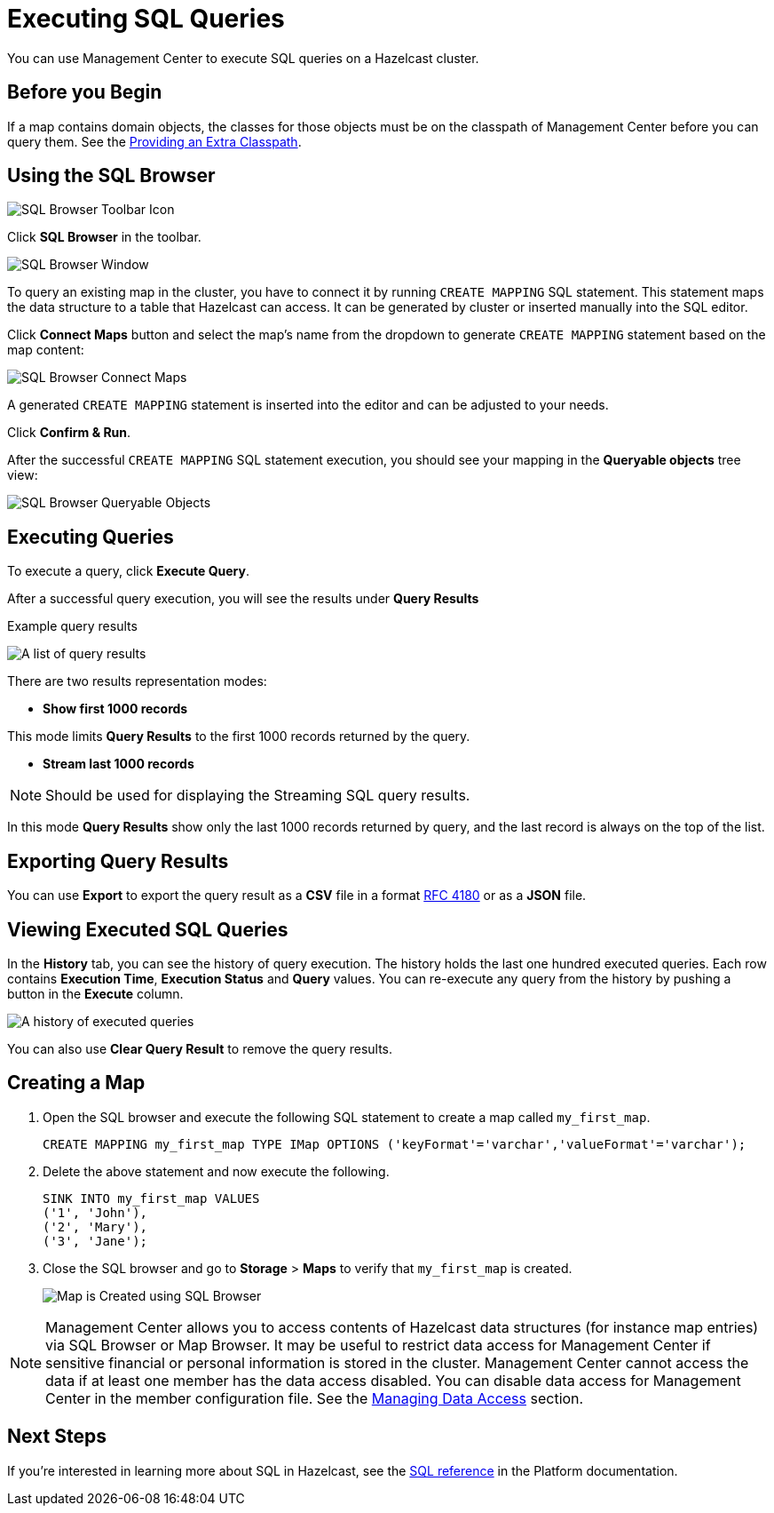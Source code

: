 = Executing SQL Queries
:page-aliases: ROOT:sql-browser.adoc
:description: You can use Management Center to execute SQL queries on a Hazelcast cluster.

{description}

== Before you Begin

If a map contains domain objects, the classes for those objects must be on the classpath of Management Center before you can query them. See the xref:deploy-manage:configuring.adoc#starting-with-an-extra-classpath[Providing an Extra Classpath].

== Using the SQL Browser

image:ROOT:SQLBrowserMenu.png[SQL Browser Toolbar Icon]

Click **SQL Browser** in the toolbar.

image:ROOT:SQLBrowserWindow.png[SQL Browser Window]

To query an existing map in the cluster, you have to connect it by running `CREATE MAPPING` SQL statement.
This statement maps the data structure to a table that Hazelcast can access.
It can be generated by cluster or inserted manually into the SQL editor.

Click **Connect Maps** button
and select the map's name from the dropdown to generate `CREATE MAPPING` statement based on the map content:

image:ROOT:SQLBrowserConnectMaps.png[SQL Browser Connect Maps]

A generated `CREATE MAPPING` statement is inserted into the editor and can be adjusted to your needs.

Click **Confirm & Run**.

After the successful `CREATE MAPPING` SQL statement execution,
you should see your mapping in the **Queryable objects** tree view:

image:ROOT:SQLBrowserQueryableObjects.png[SQL Browser Queryable Objects]

== Executing Queries

To execute a query, click **Execute Query**.

After a successful query execution, you will see the results under **Query Results**

.Example query results
image:ROOT:SQLBrowserQueryResultTab.png[A list of query results]

There are two results representation modes:

* **Show first 1000 records**

This mode limits **Query Results** to the first 1000 records returned by the query.

* **Stream last 1000 records**

NOTE: Should be used for displaying the Streaming SQL query results.

In this mode **Query Results** show only the last 1000 records returned by query,
and the last record is always on the top of the list.

== Exporting Query Results

You can use **Export** to export the query result as a **CSV** file in
a format https://tools.ietf.org/html/rfc4180[RFC 4180] or as a **JSON** file.

== Viewing Executed SQL Queries

In the **History** tab, you can see the history of query execution.
The history holds the last one hundred executed queries.
Each row contains **Execution Time**, **Execution Status** and **Query** values.
You can re-execute any query from the history by pushing a button in the **Execute** column.

image:ROOT:SQLBrowserHistoryTab.png[A history of executed queries]

You can also use **Clear Query Result** to remove the query results.

== Creating a Map

. Open the SQL browser and execute the following SQL statement to create a map called `my_first_map`.
+
[source,sql]
----
CREATE MAPPING my_first_map TYPE IMap OPTIONS ('keyFormat'='varchar','valueFormat'='varchar');
----
. Delete the above statement and now execute the following.
+
[source,sql]
----
SINK INTO my_first_map VALUES
('1', 'John'),
('2', 'Mary'),
('3', 'Jane');
----
. Close the SQL browser and go to **Storage** > **Maps** to verify that `my_first_map` is created.
+
image:sql-creates-map.png[Map is Created using SQL Browser]

NOTE: Management Center allows you to access contents of Hazelcast data structures (for instance map entries) via SQL Browser or Map Browser. It may be useful to restrict data access for Management Center if sensitive financial or personal information is stored in the cluster. Management Center cannot access the data if at least one member has the data access disabled. You can disable data access for Management Center in the member configuration file. See the xref:hazelcast:maintain-cluster:monitoring.adoc#managing-data-access[Managing Data Access] section.

== Next Steps

If you're interested in learning more about SQL in Hazelcast, see the xref:hazelcast:sql:sql-statements.adoc[SQL reference] in the Platform documentation.
